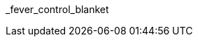 // attribute data for a  pre-rolled toy

// FIXME toy_biorepair_fever_control.png redacted

:image_file: rp_aa_not_on_screen.svg
:image_folder: pre_rolls
:image_description: A cellophane bag containing a tightly folded metallic blanket.
:image_artist: Dolly aimage prompt HM
:image_date: 2024
:image_size: 1

:toy_description: a cellophane bag containing a tightly folded metallic blanket
:toy_description_prefix: This toy looks like

:toy_name: Fever Control Blanket
:toy_department: biorepair
:toy_wate:  0.05 kg
:toy_exps: 50
:toy_value: 150
:tech_level: 10
:toy_info: Stable temp from -10 to +40; +10 on bioregulation Tasks; single use
:hardware_xref: biorepair.adoc#_fever_control_blanket
:toy_xref: toy_biorepair_.adoc#
_fever_control_blanket